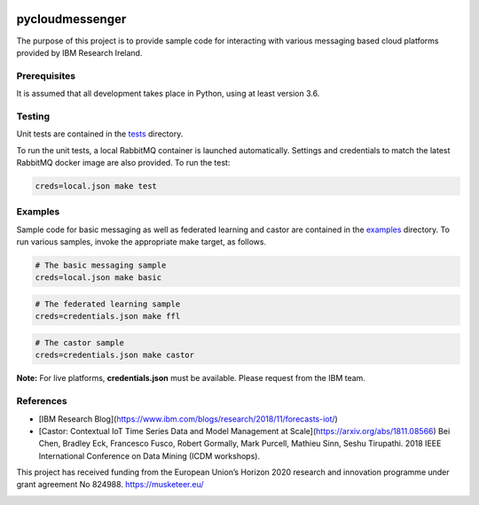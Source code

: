 |travis-badge|_

.. |travis-badge| image:: https://travis-ci.com/IBM/pycloudmessenger.svg?branch=master
.. _travis-badge: https://travis-ci.com/IBM/pycloudmessenger/

========================
pycloudmessenger
========================

The purpose of this project is to provide sample code for interacting with various messaging based cloud platforms provided by IBM Research Ireland.


Prerequisites
---------------------------------

It is assumed that all development takes place in Python, using at least version 3.6.


Testing
---------------------------------

Unit tests are contained in the `tests <tests>`_ directory.

To run the unit tests, a local RabbitMQ container is launched automatically. Settings and credentials to match the latest RabbitMQ docker image are also provided. To run the test:

.. code-block:: bash

	creds=local.json make test 


Examples
---------------------------------

Sample code for basic messaging as well as federated learning and castor are contained in the `examples <examples>`_ directory. To run various samples, invoke the appropriate make target, as follows.

.. code-block:: bash

	# The basic messaging sample
	creds=local.json make basic

.. code-block:: bash

	# The federated learning sample
	creds=credentials.json make ffl

.. code-block:: bash

	# The castor sample
	creds=credentials.json make castor

**Note:** For live platforms, **credentials.json** must be available. Please request from the IBM team.


References 
---------------------------------

* [IBM Research Blog](https://www.ibm.com/blogs/research/2018/11/forecasts-iot/)
* [Castor: Contextual IoT Time Series Data and Model Management at Scale](https://arxiv.org/abs/1811.08566) Bei Chen, Bradley Eck, Francesco Fusco, Robert Gormally, Mark Purcell, Mathieu Sinn, Seshu Tirupathi. 2018 IEEE International Conference on Data Mining (ICDM workshops).


This project has received funding from the European Union’s Horizon 2020 research and innovation programme under grant agreement No 824988. https://musketeer.eu/

.. image:: /EU.png
